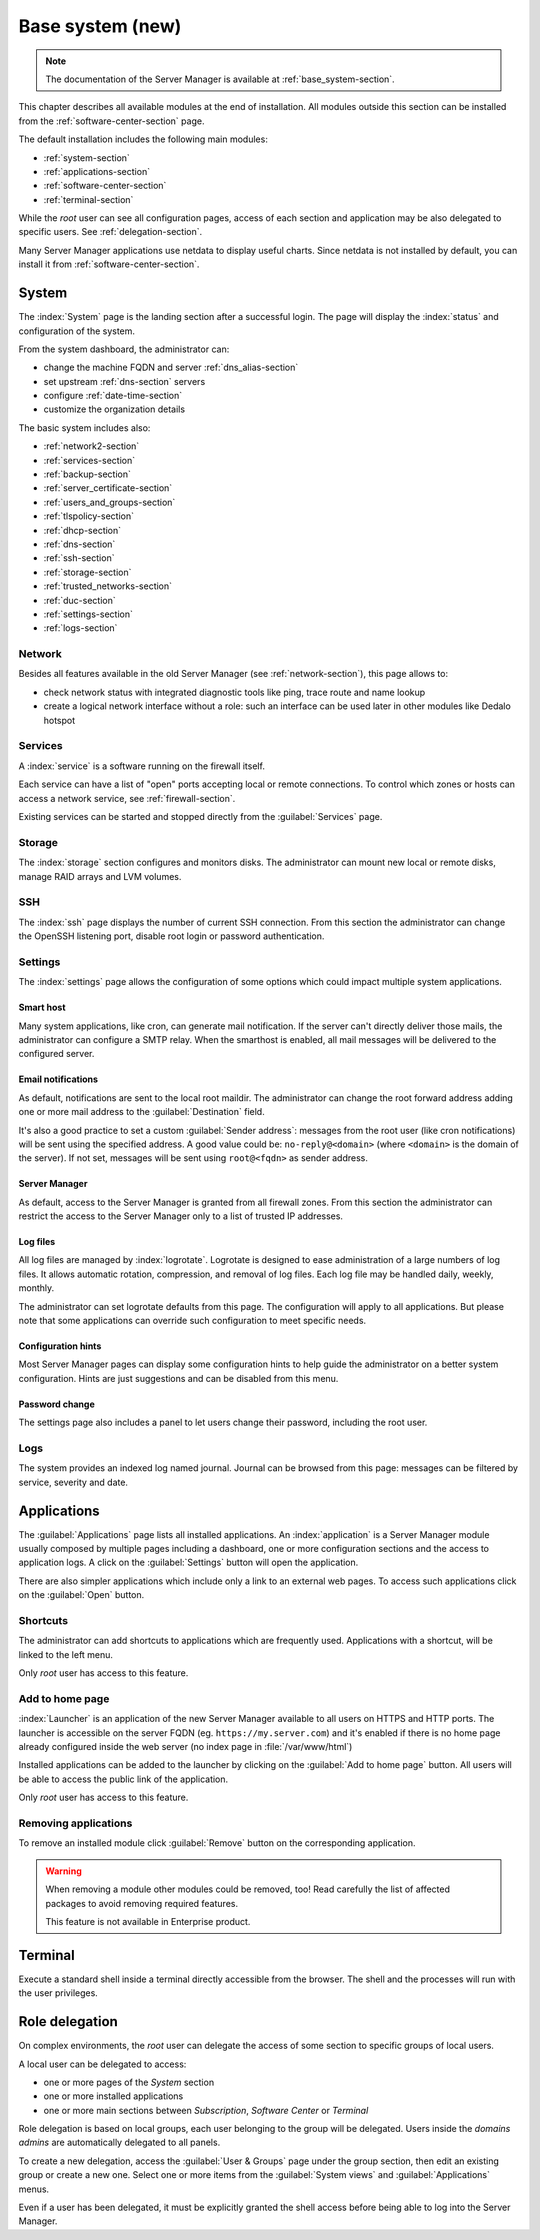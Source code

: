 .. _base_system2-section:

=================
Base system (new)
=================

.. note:: The documentation of the Server Manager is available at :ref:`base_system-section`.

This chapter describes all available modules at the end of installation. All
modules outside this section can be installed from the :ref:`software-center-section` page.

The default installation includes the following main modules:

- :ref:`system-section`
- :ref:`applications-section`
- :ref:`software-center-section`
- :ref:`terminal-section`
.. only:: nscom

  - :ref:`subscription-section`

.. only:: nsent

  - :ref:`registration-section`

While the *root* user can see all configuration pages,
access of each section and application may be also delegated to specific users.
See :ref:`delegation-section`.

Many Server Manager applications use netdata to display useful charts.
Since netdata is not installed by default, you can install it from :ref:`software-center-section`.

.. _system-section:

System
======

The :index:`System` page is the landing section after a successful login.
The page will display the :index:`status` and configuration of the system.

From the system dashboard, the administrator can:

* change the machine FQDN and server :ref:`dns_alias-section`
* set upstream :ref:`dns-section` servers
* configure :ref:`date-time-section`
* customize the organization details

The basic system includes also:

* :ref:`network2-section`
* :ref:`services-section`
* :ref:`backup-section`
* :ref:`server_certificate-section`
* :ref:`users_and_groups-section`
* :ref:`tlspolicy-section`
* :ref:`dhcp-section`
* :ref:`dns-section`
* :ref:`ssh-section`
* :ref:`storage-section`
* :ref:`trusted_networks-section`
* :ref:`duc-section`
* :ref:`settings-section`
* :ref:`logs-section`

.. _network2-section:

Network
-------

Besides all features available in the old Server Manager (see :ref:`network-section`),
this page allows to:

- check network status with integrated diagnostic tools like ping, trace route and name lookup
- create a logical network interface without a role: such an interface can be used later in other modules like Dedalo hotspot


.. _services-section:

Services
--------

A :index:`service` is a software running on the firewall itself.

Each service can have a list of "open" ports accepting local or remote connections.
To control which zones or hosts can access a network service, see :ref:`firewall-section`.

Existing services can be started and stopped directly from the :guilabel:`Services` page.


.. _storage-section:

Storage
-------

The :index:`storage` section configures and monitors disks.
The administrator can mount new local or remote disks, manage RAID arrays and LVM volumes.


.. _ssh-section:

SSH
---

The :index:`ssh` page displays the number of current SSH connection.
From this section the administrator can change the OpenSSH listening port, disable root login or
password authentication.

.. _settings-section:

Settings
--------

The :index:`settings` page allows the configuration of some options which could impact multiple system applications.

Smart host
^^^^^^^^^^

Many system applications, like cron, can generate mail notification.
If the server can't directly deliver those mails, the administrator can configure
a SMTP relay.
When the smarthost is enabled, all mail messages will be delivered to the configured server.

Email notifications
^^^^^^^^^^^^^^^^^^^

As default, notifications are sent to the local root maildir.
The administrator can change the root forward address adding one or more mail address to the :guilabel:`Destination` field.

It's also a good practice to set a custom :guilabel:`Sender address`: messages from the root user (like cron notifications)
will be sent using the specified address.
A good value could be: ``no-reply@<domain>`` (where ``<domain>`` is the domain of the server).
If not set, messages will be sent using ``root@<fqdn>`` as sender address.

Server Manager
^^^^^^^^^^^^^^

As default, access to the Server Manager is granted from all firewall zones.
From this section the administrator can restrict the access to the Server Manager only to
a list of trusted IP addresses.

Log files
^^^^^^^^^

All log files are managed by :index:`logrotate`. Logrotate is designed to ease administration of a large numbers of log files.
It allows automatic rotation, compression, and removal of log files. Each log file may be handled daily, weekly, monthly.

The administrator can set logrotate defaults from this page. The configuration will apply to all applications.
But please note that some applications can override such configuration to meet specific needs.

Configuration hints
^^^^^^^^^^^^^^^^^^^

Most Server Manager pages can display some configuration hints to help guide the administrator
on a better system configuration.
Hints are just suggestions and can be disabled from this menu.

Password change
^^^^^^^^^^^^^^^

The settings page also includes a panel to let users change their password, including the root user.

.. _logs-section:

Logs
----

The system provides an indexed log named journal.
Journal can be browsed from this page: messages can be filtered by service, severity and date.

.. _applications-section:

Applications
============

The :guilabel:`Applications` page lists all installed applications.
An :index:`application` is a Server Manager module usually composed by multiple pages
including a dashboard, one or more configuration sections and the access to application logs.
A click on the :guilabel:`Settings` button will open the application.

There are also simpler applications which include only a link to an external web pages.
To access such applications click on the :guilabel:`Open` button.

Shortcuts
---------

The administrator can add shortcuts to applications which are frequently used.
Applications with a shortcut, will be linked to the left menu.

Only *root* user has access to this feature.

Add to home page
----------------

:index:`Launcher` is an application of the new Server Manager available to all users on HTTPS and HTTP ports.
The launcher is accessible on the server FQDN (eg. ``https://my.server.com``) and it's enabled if
there is no home page already configured inside the web server (no index page in :file:`/var/www/html`)

Installed applications can be added to the launcher by clicking on the :guilabel:`Add to home page` button.
All users will be able to access the public link of the application.

Only *root* user has access to this feature.

Removing applications
---------------------

To remove an installed module click :guilabel:`Remove` button on the corresponding application.

.. warning::

   When removing a module other modules could be removed, too! Read carefully
   the list of affected packages to avoid removing required features.

   This feature is not available in Enterprise product.


.. _terminal-section:

Terminal
========

Execute a standard shell inside a terminal directly accessible from the browser.
The shell and the processes will run with the user privileges.

.. _delegation-section:

Role delegation
===============

On complex environments, the *root* user can delegate the access of some section
to specific groups of local users.

A local user can be delegated to access:

* one or more pages of the *System* section
* one or more installed applications
* one or more main sections between *Subscription*, *Software Center* or *Terminal*

Role delegation is based on local groups, each user belonging to the group will be delegated.
Users inside the *domains admins* are automatically delegated to all panels.

To create a new delegation, access the :guilabel:`User & Groups` page under the group section,
then edit an existing group or create a new one.
Select one or more items from the :guilabel:`System views` and :guilabel:`Applications` menus.

Even if a user has been delegated, it must be explicitly granted the shell access before
being able to log into the Server Manager.

